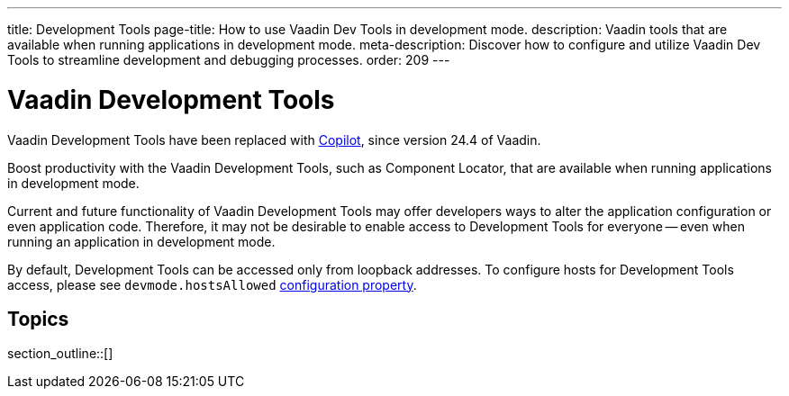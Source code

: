 ---
title: Development Tools
page-title: How to use Vaadin Dev Tools in development mode.
description: Vaadin tools that are available when running applications in development mode.
meta-description: Discover how to configure and utilize Vaadin Dev Tools to streamline development and debugging processes.
order: 209
---


= [deprecated:com.vaadin:vaadin@V24.4]#Vaadin Development Tools#

// tag::deprecation-notice[]
ifdef::admonition[]
[WARNING]
====
endif::admonition[]
Vaadin Development Tools have been replaced with <<{articles}/tools/copilot#,Copilot>>, since version 24.4 of Vaadin.
ifdef::admonition[]
====
endif::admonition[]
// end::deprecation-notice[]

Boost productivity with the Vaadin Development Tools, such as Component Locator, that are available when running applications in development mode.

Current and future functionality of Vaadin Development Tools may offer developers ways to alter the application configuration or even application code. Therefore, it may not be desirable to enable access to Development Tools for everyone -- even when running an application in development mode.

By default, Development Tools can be accessed only from loopback addresses. To configure hosts for Development Tools access, please see `devmode.hostsAllowed` <</flow/configuration/properties/#properties,configuration property>>.


== Topics

section_outline::[]

